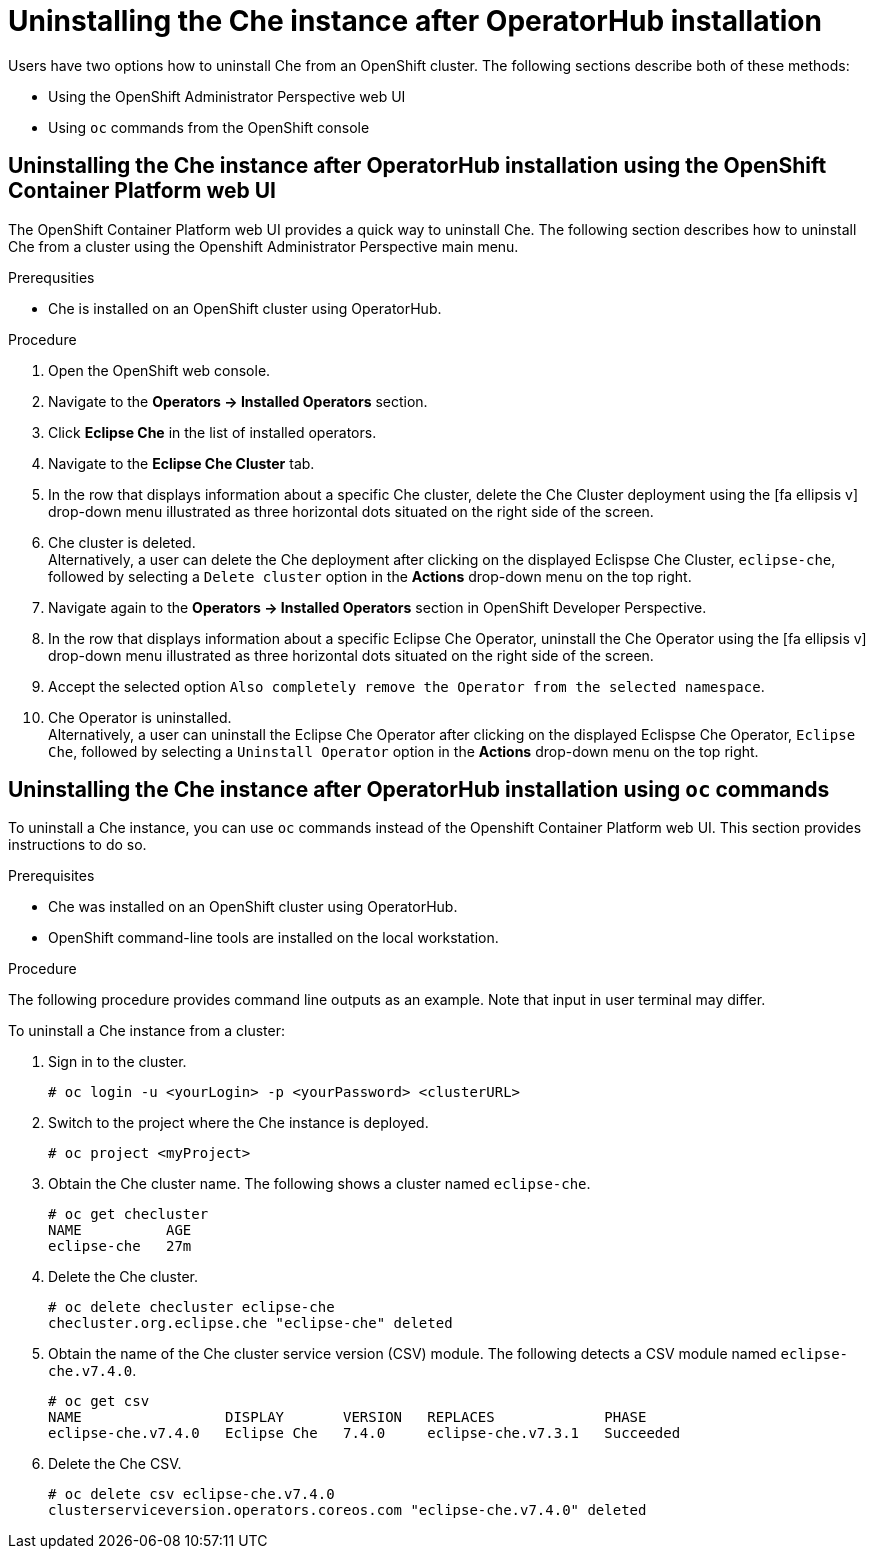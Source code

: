 // uninstalling-the-che-instance

[id="uninstalling-the-che-instance-after-operatorhub-installation_{context}"]
= Uninstalling the Che instance after OperatorHub installation

Users have two options how to uninstall Che from an OpenShift cluster. The following sections describe both of these methods:

* Using the OpenShift Administrator Perspective web UI
* Using `oc` commands from the OpenShift console

== Uninstalling the Che instance after OperatorHub installation using the OpenShift Container Platform web UI

The OpenShift Container Platform web UI provides a quick way to uninstall Che. The following section describes how to uninstall Che from a cluster using the Openshift Administrator Perspective main menu.


.Prerequsities

* Che is installed on an OpenShift cluster using OperatorHub.

.Procedure

. Open the OpenShift web console.
. Navigate to the *Operators → Installed Operators* section.
. Click *Eclipse Che* in the list of installed operators.
. Navigate to the *Eclipse Che Cluster* tab.
. In the row that displays information about a specific Che cluster, delete the Che Cluster deployment using the icon:fa-ellipsis-v[] drop-down menu illustrated as three horizontal dots situated on the right side of the screen.
//+
//image::uninstall/che-delete-che-cluster.png[link="{imagesdir}/uninstall/che-delete-che-cluster.png"]
. Che cluster is deleted. +
Alternatively, a user can delete the Che deployment after clicking on the displayed Eclispse Che Cluster, `eclipse-che`, followed by selecting a `Delete cluster` option in the *Actions* drop-down menu on the top right.

. Navigate again to the *Operators → Installed Operators* section in OpenShift Developer Perspective.
. In the row that displays information about a specific Eclipse Che Operator, uninstall the Che Operator using the icon:fa-ellipsis-v[] drop-down menu illustrated as three horizontal dots situated on the right side of the screen.
//+
//image::uninstall/che-uninstall-operator.png[link="{imagesdir}/uninstall/che-uninstall-operator.png"]
. Accept the selected option `Also completely remove the Operator from the selected namespace`.
. Che Operator is uninstalled. +
Alternatively, a user can uninstall the Eclipse Che Operator after clicking on the displayed Eclispse Che Operator, `Eclipse Che`, followed by selecting a `Uninstall Operator` option in the *Actions* drop-down menu on the top right.

== Uninstalling the Che instance after OperatorHub installation using `oc` commands

To uninstall a Che instance, you can use `oc` commands instead of the Openshift Container Platform web UI. This section provides instructions to do so.

.Prerequisites

* Che was installed on an OpenShift cluster using OperatorHub.
* OpenShift command-line tools are installed on the local workstation.

.Procedure

The following procedure provides command line outputs as an example. Note that input in user terminal may differ.

To uninstall a Che instance from a cluster:

. Sign in to the cluster.
+
----
# oc login -u <yourLogin> -p <yourPassword> <clusterURL>
----

. Switch to the project where the Che instance is deployed.
+
----
# oc project <myProject>
----

. Obtain the Che cluster name. The following shows a cluster named `eclipse-che`.
+
----
# oc get checluster
NAME          AGE
eclipse-che   27m
----

. Delete the Che cluster.
+
----
# oc delete checluster eclipse-che
checluster.org.eclipse.che "eclipse-che" deleted
----

. Obtain the name of the Che cluster service version (CSV) module. The following detects a CSV module named `eclipse-che.v7.4.0`.
+
----
# oc get csv
NAME                 DISPLAY       VERSION   REPLACES             PHASE
eclipse-che.v7.4.0   Eclipse Che   7.4.0     eclipse-che.v7.3.1   Succeeded
----

. Delete the Che CSV.
+
----
# oc delete csv eclipse-che.v7.4.0
clusterserviceversion.operators.coreos.com "eclipse-che.v7.4.0" deleted
----


////
.Additional resources

* A bulleted list of links to other material closely related to the contents of the procedure module.
* Currently, modules cannot include xrefs, so you cannot include links to other content in your collection. If you need to link to another assembly, add the xref to the assembly that includes this module.
* For more details on writing procedure modules, see the link:https://github.com/redhat-documentation/modular-docs#modular-documentation-reference-guide[Modular Documentation Reference Guide].
* Use a consistent system for file names, IDs, and titles. For tips, see _Anchor Names and File Names_ in link:https://github.com/redhat-documentation/modular-docs#modular-documentation-reference-guide[Modular Documentation Reference Guide].
////
